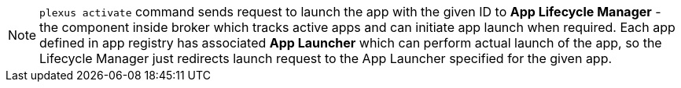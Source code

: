 [NOTE]
====
`plexus activate` command sends request to launch the app with the given ID to *App Lifecycle Manager* - the component inside broker
which tracks active apps and can initiate app launch when required. Each app defined in app registry has associated *App Launcher*
which can perform actual launch of the app, so the Lifecycle Manager just redirects launch request to the App Launcher specified for the given app.
====